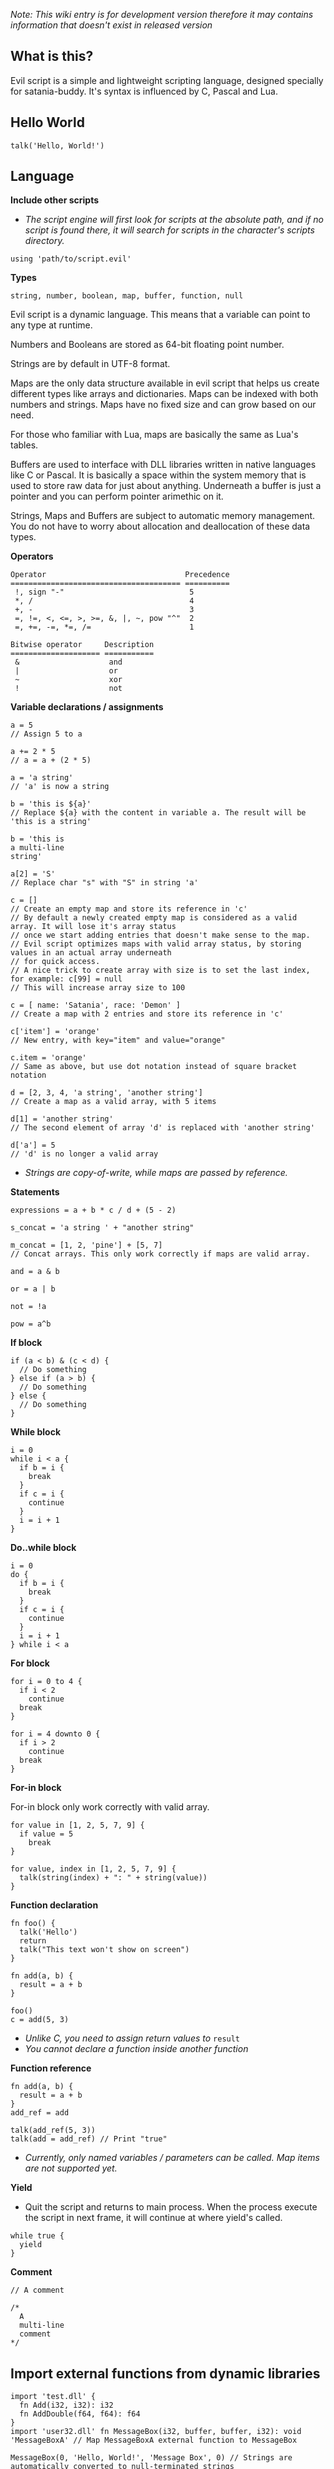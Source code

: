 /Note: This wiki entry is for development version therefore it may
contains information that doesn't exist in released version/

** What is this?
Evil script is a simple and lightweight scripting language, designed
specially for satania-buddy. It's syntax is influenced by C, Pascal and
Lua.

** Hello World
#+begin_example
talk('Hello, World!')
#+end_example

** Language
*Include other scripts*

- /The script engine will first look for scripts at the absolute path, and if no script is found there, it will search for scripts in the character's scripts directory./

#+begin_example
using 'path/to/script.evil'
#+end_example

*Types*

#+begin_example
string, number, boolean, map, buffer, function, null
#+end_example

Evil script is a dynamic language. This means that a variable can point
to any type at runtime.

Numbers and Booleans are stored as 64-bit floating point number.

Strings are by default in UTF-8 format.

Maps are the only data structure available in evil script that helps us
create different types like arrays and dictionaries. Maps can be indexed
with both numbers and strings. Maps have no fixed size and can grow
based on our need.

For those who familiar with Lua, maps are basically the same as Lua's
tables.

Buffers are used to interface with DLL libraries written in native
languages like C or Pascal. It is basically a space within the system
memory that is used to store raw data for just about anything. Underneath
a buffer is just a pointer and you can perform pointer arimethic on it.

Strings, Maps and Buffers are subject to automatic memory management.
You do not have to worry about allocation and deallocation of these data
types.

*Operators*

#+begin_example
Operator                               Precedence
====================================== ==========
 !, sign "-"                            5
 *, /                                   4
 +, -                                   3
 =, !=, <, <=, >, >=, &, |, ~, pow "^"  2
 =, +=, -=, *=, /=                      1
#+end_example

#+begin_example
Bitwise operator     Description
==================== ===========
 &                    and
 |                    or
 ~                    xor
 !                    not
#+end_example

*Variable declarations / assignments*

#+begin_example
a = 5
// Assign 5 to a

a += 2 * 5
// a = a + (2 * 5)

a = 'a string'
// 'a' is now a string

b = 'this is ${a}'
// Replace ${a} with the content in variable a. The result will be 'this is a string'

b = 'this is
a multi-line
string'

a[2] = 'S'
// Replace char "s" with "S" in string 'a'

c = []
// Create an empty map and store its reference in 'c'
// By default a newly created empty map is considered as a valid array. It will lose it's array status
// once we start adding entries that doesn't make sense to the map.
// Evil script optimizes maps with valid array status, by storing values in an actual array underneath
// for quick access.
// A nice trick to create array with size is to set the last index, for example: c[99] = null
// This will increase array size to 100

c = [ name: 'Satania', race: 'Demon' ]
// Create a map with 2 entries and store its reference in 'c'

c['item'] = 'orange'
// New entry, with key="item" and value="orange"

c.item = 'orange'
// Same as above, but use dot notation instead of square bracket notation

d = [2, 3, 4, 'a string', 'another string']
// Create a map as a valid array, with 5 items

d[1] = 'another string'
// The second element of array 'd' is replaced with 'another string'

d['a'] = 5
// 'd' is no longer a valid array
#+end_example

- /Strings are copy-of-write, while maps are passed by reference./

*Statements*

#+begin_example
expressions = a + b * c / d + (5 - 2)

s_concat = 'a string ' + "another string"

m_concat = [1, 2, 'pine'] + [5, 7]
// Concat arrays. This only work correctly if maps are valid array.

and = a & b

or = a | b

not = !a

pow = a^b
#+end_example

*If block*

#+begin_example
if (a < b) & (c < d) {
  // Do something
} else if (a > b) {
  // Do something
} else {
  // Do something
}
#+end_example

*While block*

#+begin_example
i = 0
while i < a {
  if b = i {
    break
  }
  if c = i {
    continue
  }
  i = i + 1
}
#+end_example

*Do..while block*

#+begin_example
i = 0
do {
  if b = i {
    break
  }
  if c = i {
    continue
  }
  i = i + 1
} while i < a
#+end_example

*For block*

#+begin_example
for i = 0 to 4 {
  if i < 2
    continue
  break
}

for i = 4 downto 0 {
  if i > 2
    continue
  break
}
#+end_example

*For-in block*

For-in block only work correctly with valid array.

#+begin_example
for value in [1, 2, 5, 7, 9] {
  if value = 5
    break
}

for value, index in [1, 2, 5, 7, 9] {
  talk(string(index) + ": " + string(value))
}
#+end_example

*Function declaration*

#+begin_example
fn foo() {
  talk('Hello')
  return
  talk("This text won't show on screen")
}

fn add(a, b) {
  result = a + b
}

foo()
c = add(5, 3)
#+end_example

- /Unlike C, you need to assign return values to/ =result=
- /You cannot declare a function inside another function/

*Function reference*

#+begin_example
fn add(a, b) {
  result = a + b
}
add_ref = add

talk(add_ref(5, 3))
talk(add = add_ref) // Print "true"
#+end_example

- /Currently, only named variables / parameters can be called. Map items are not supported yet./

*Yield*

- Quit the script and returns to main process. When the process execute the script in next frame, it will continue at where yield's called.

#+begin_example
while true {
  yield
}
#+end_example

*Comment*

#+begin_example
// A comment

/*
  A
  multi-line
  comment
*/
#+end_example

** Import external functions from dynamic libraries
#+begin_example
import 'test.dll' {
  fn Add(i32, i32): i32
  fn AddDouble(f64, f64): f64
}
import 'user32.dll' fn MessageBox(i32, buffer, buffer, i32): void 'MessageBoxA' // Map MessageBoxA external function to MessageBox

MessageBox(0, 'Hello, World!', 'Message Box', 0) // Strings are automatically converted to null-terminated strings
#+end_example

List of supported data types:
- i8: char
- u8: unsigned char
- i16: short
- u16: unsigned short
- i32: long
- u32: unsigned long
- i64: long long
- u64: unsigned long long
- f64: double
- buffer: char*
- wbuffer: wchar*
- void: This simply tell the app the function does not return any value.

By default, ~import~ supports ~Microsoft x64 calling convention~ on Windows, and ~System V AMD64 ABI~ on Linux. There's no way to change calling convention at the moment.

** Constants
*PI: number*

*true: number*

*false: number*

*name: string*

*username: string*

*character: string*

*meta: map*

*os: string*
- Get OS name

** Common functions
*typeof(v: any): string*
- Return type of variable (number / boolean / string / map / array / buffer / function / null).
*string(n: number): string*
- Convert n to string.
*number(s: string): number*
- Convert s to number.
*write(s: any)*
- Write to console.
*writeln(s: any)*
- Write to console. End with newline.
*wait(seconds: number)*
- Wait in seconds. This won't block the main process.
*map_create(): map*
- Create a new map. This function is comparable to [] syntax.
*map_delete(a: map; key: number/string): map*
- Delete map elements.
*map_keys_get(a: map): map*
- Return map contains all keys from map a.
*length(a: map/string)*
- Return length of string or map.
*random(n: number): number*
- Return a random number range from 0 - (n-1)
*rnd: number*
- Return a random number range from 0 - 1
*sign(n: number): number*

*round(n: number): number*

*floor(n: number): number*

*ceil(n: number): number*

*sin(n: number): number*

*cos(n: number): number*

*tan(n: number): number*

*cot(n: number): number*

*range(x, y: number): map*

*range(x, y, step: number): map*

*min(...): number*

*max(...): number*

** Buffers
*buffer_create(size: number): buffer*
- Create a new buffer. The result is a pointer point to the start of allocated memory.
*buffer_length(buffer: buffer): number*
- Return length of a buffer.
*buffer_u8_get(buffer: buffer): number*
- Get 1-byte unsigned data from buffer.
*buffer_i8_get(buffer: buffer): number*
- Get 1-byte data from buffer.
*buffer_u16_get(buffer: buffer): number*
- Get 2-byte unsigned data from buffer.
*buffer_i16_get(buffer: buffer): number*
- Get 2-byte data from buffer.
*buffer_u32_get(buffer: buffer): number*
- Get 4-byte unsigned data from buffer.
*buffer_i32_get(buffer: buffer): number*
- Get 4-byte data from buffer.
*buffer_u64_get(buffer: buffer): number*
- Get 8-byte unsigned data from buffer.
*buffer_i64_get(buffer: buffer): number*
- Get 8-byte data from buffer.
*buffer_f64_get(buffer: buffer): number*
- Get double-type data from buffer.
*buffer_u8_set(buffer: buffer; data: number): number*
- Write 1-byte unsigned data to buffer.
*buffer_i8_set(buffer: buffer; data: number): number*
- Write 1-byte data to buffer.
*buffer_u16_set(buffer: buffer; data: number): number*
- Write 2-byte unsigned data to buffer.
*buffer_i16_set(buffer: buffer; data: number): number*
- Write 2-byte data to buffer.
*buffer_u32_set(buffer: buffer; data: number): number*
- Write 4-byte unsigned data to buffer.
*buffer_i32_set(buffer: buffer; data: number): number*
- Write 4-byte data to buffer.
*buffer_u64_set(buffer: buffer; data: number): number*
- Write 8-byte unsigned data to buffer.
*buffer_i64_set(buffer: buffer; data: number): number*
- Write 8-byte data to buffer.
*buffer_f64_set(buffer: buffer; data: number): number*
- Write double-type data to buffer.
*string_to_buffer(s: string): buffer*
- Return pointer point to the first element of the string.
*buffer_to_string(b: buffer): string*
- Copy buffer content to string.
*wbuffer_to_string(b: buffer): string*
- Copy wbuffer content to string.

** Strings
*numbers(s: string): map*
- Convert words to map of numbers.
  + Input: two thousands five hundreds kg of stones arrived at ten o'clock
  + Output: [2500, 10]

*months_to_numbers(s: string): map*
- Convert words to map of numbers represent month.
  + Input: february and november
  + Output: [2, 11]

*string_concat(s, s1, s2: string)*
- Concatenate s1 and s2 and save result to s, without creating a new copy of s. Use this instead of =s = s1 + s2= if you try to concatenate a lot of strings.
*string_empty(s)*
- Empty string s. It is used to set a string built by /string_concat()/ back to an empty string.
*string_insert(source, substring: string; index: number): string*
- Insert a string at index.
*string_grep(s: string; subs: map of strings): string*
- grep a string
*string_split(s, delimiter: string): map*
- Split a string into multiple parts.
*string_find(s, sub: string): number*
- Find location of substring in a string. Return -1 if no substring is found.
*string_delete(s: string; index, count: number): string*
- Delete part of a string at index.
*string_replace(s, old, new: string): string*
- Replace all old with new.
*string_uppercase(s: string): string*
- Return uppercase string.
*string_lowercase(s: string): string*
- Return lowercase string.
*string_trim(s: string): string*
- Trim string.
*string_trim_left(s: string): string*
- Trim left of string.
*string_trim_right(s: string): string*
- Trim right of string.
*string_format(s: string; subs: map): string*
- Replace a string with contents from map
  + Example: ~string_format('{0} is {1} gold', ['Key', 500])~ => Key is 500 gold
*string_find_regex(s, regex: string): map*
- Return map of matched string + matched location.

** Datetime
*ticks(): number*
- Return system's ticks, in miliseconds.
*dt_now(): number*
- Return current time in datetime format.
*dt_year_get(dt: number): number*
- Return year in number.
*dt_month_get(dt: number): number*
- Return month number.
*dt_day_get(dt: number): number: number*
- Return day number.
*dt_hour_get(dt: number): number*
- Return hour number.
*dt_minute_get(dt: number): number*
- Return minute number.
*dt_day_add(dt, days: number): number*
- Increase dt by number of days.
*dt_month_add(dt, months: number): number*
- Increase dt by number of months.
*dt_year_add(dt, years: number): number*
- Increase dt by number of years.
*dt_date_set(year, month, day: number): number*
- Encode date from year, month and day.
*dt_time_set(hour, minute, second, milisecond: number): number*
- Encode time from hour, minute, second and milisecond.

** File system
*fs_directory_create(path: string)*
- Create new directory.
*fs_directory_delete(path: string)*
- Delete directory.
*fs_directory_find_all(path: string; is_subdir: boolean)*
- Perform search for directories in certain paths. Return map of paths.
*fs_directory_exists(path: string): boolean*.
- Check if a directory is exists.
*fs_file_read(filename: string): string*
- Read text from file.
*fs_file_write(filename, text: string)*
- Write text to file. If the file is not exist then create a new file.
*fs_file_find_all(path, mask: string; is_subdir: boolean; attribute:
number): map*
- Perform search for files in certain paths. Return map of paths.
- List of attributes:
  + FA_DIRECTORY
  + FA_READONLY
  + FA_NORMAL
  + FA_ENCRYPTED
  + FA_COMPRESSED
  + FA_SYMLINK
  + FA_SYSFILE
  + FA_ANYFILE
*fs_file_copy(src, dst: string): boolean*
- Copy src to dst, override if dst exists. Return true if success.

*fs_file_exists(filename: string): boolean*
- Check if a file is exists.
*fs_file_delete(filename: string)*
- Delete a file.

** Clipboard
*clipboard_get(): string*
- Get text from clipboard.
*clipboard_to_file(filename: string)*
- Save content (image, text) from clipboard to a file.

** Process
*process_run(process: string, show_window: boolean): string*
- Run a process by name. Return process guid.
*process_pipe_get(guid: string): map*
- Return process's status and stdout / stderr pipes: /[ "running": boolean, "output": null / string ]/
*process_pipe_set(guid, s: string)*
- Write s to process's stdin pipe

** HTTP requests
*url_encode(s: string): string*
- Encode URL element.
*url_decode(s: string): string*
- Decode URL element.
*http_open(url: string)*
- Open an URL using default web browser.
*http_fetch(method, url: string; headers: map; data: string/map): string*
- Make a request to URL. Return guid.
*http_upload(url: string; headers: map; data: string/map; field, file: string): string*
- Upload a file to URL. Return guid.
*http_is_success(guid: string): boolean*
- Check if url query (get, post, etc) is finished.
*http_result_get(guid: string): map*
- Get HTML result from url_fetch / url_upload. Result map contains status and data.
*http_query(data, xpath: string): map*
- Extract data from HTML string.

** Email
*email_load(): boolean*
- Tells Satania to check for email's connection.
*email_unseen_count(): number*
- Return number of unread emails.
*email_sender_get(email_index: number): string*
- Get email's sender.
*email_subject_get(email_index: number): string*
- Get email's subject.
*email_is_loading(): boolean*
- Return true if Satania is loading emails.
*email_is_success(): boolean*
- Return true if Satania is succeeded in loading emails.
*email_is_configured(): boolean*
- Return true if IMAP is configured in Settings.

** JSON
*json_parse(json: string): map*
- Parse a JSON string to map.
  + json = json_parse('{ "a": 5, "b": 2, "c": { "d": "a text", "e": ["another text", 2] } }') will return a map, which can be accessed for values for example: =json.c.e[0] // another text=

*json_stringify(map: map): string*
- Convert a map to JSON string.

** Workers
- /Please note workers run on the same thread as main script. Make sure to use yield to avoid infinite loop./

*worker_create(worker_name: string; evil_script: string; interval:
number; consts: map): string*
- Create a new worker. Unlike main script, workers will automatically delete itself once its done executing.
  + ~worker_name~: Name of worker.
  + ~evil_script~: The script that will be executed by worker.
  + ~interval~: Optional. Measure in seconds. This tells how frequent this worker run. By default this value is 0.
  + ~consts~: Optional. Map of constant values that will be passed to worker.
  + ~Return~: Worker name.

*worker_exists(worker_name: string): boolean*
- Check if a worker exists.
*worker_delete(worker_name: string)*
- Delete a worker by name.

** Tools
*tool_evilc_editor(filename: string)*
- Open a file with built-in EvilC editor.

** Memory management
*mem_used(): number*
- Return memory usage by script engine in bytes.
*mem_object_count(): number*
- Return number of objects allocated by script engine.
*mem_gc()*
- Trigger garbage collection.

** Satania-specific function
*talk(message: string)*
- Tells Satania to talk.
- The script engine will be blocked until all the text is shown on screen.
- Calling this function will automatically disable streaming mode
*stream_enable()*
- Enable streaming mode. Useful for integrating with chatbot backends
*stream_disable()*
- Disable steaming mode.
*stream(message: string)*
- Stream a text to chat window / speech bubble
*notify(message: string)*
- Shows a notification at top-left of the screen.
*ask(caption, message: string; width, height: number)*
- Shows asking dialog. Supports HTML 4.01. /width/ and /height/ are optional parameters allows to change dialog's size. Satania will be blocked until one answer is provided so make sure to provide at least 1 way to answer the question. Look at examples below for ways to provide answers.
- Example #1:

#+begin_example
ask('', '
<font color="red"><b>Are you sure?</b></font><br />
<a href="Yes">Yes</a><br />
<a href="No">No</a><br />
', 250, 80)
#+end_example

[[https://user-images.githubusercontent.com/7451778/181904981-09e09a03-e7e1-466c-a743-c8d163c2c62a.png]]
- Example #2:

#+begin_example
ask('', '
What do you think about me?<br />
<form>
  <input style="width:100%" name="thought" value="Your answer" /><br />
  <input type="submit" value="Tell her!" />
</form>
')
#+end_example

[[https://user-images.githubusercontent.com/7451778/181904113-fc4b3e03-76d8-406b-8b03-1baffcaa55a0.png]]

*answer(): any*
- Return result value from ask(). If no answer is found, then it returns null.
- For example #1, the result is a string, either /Yes/ or /No/, taken from /href/ attribute.
- For example #2, the result is a map, which is /[ "thought": "Your answer" ]/.
*sprite_animation_stop_all()*
- Stop all animations.
*sprite_load(sprite: string)*
- Load a model (supports X3D, Spine, images, glTF, Cocos2D, Starling) in /data/sprites/current_character/
*sprite_animation_speed_set(animation_name: string; total_time:
number)*
- Set animation's interval in seconds.
*sprite_animation_play(animation_name: string; loop: boolean = false)*
- Play an animation by name
- For skeletal animations, the animations are not override each other so you can play multiple animations at once.
*sprite_animation_is_playing(animation_name: string): boolean*
- Return true if animation is playing.
*sprite_animation_stop(animation_name: string)*
- Stop an animation.
*sprite_animation_talk_set(loop, finish: string; random_script_files: map of strings)*
-  Set default talking animations.
- ~random_script_files~ is optional, which indicates which script to run when start talking
*sprite_scale_set(scale: number)*
- Scale the sprite.
*sprite_visible_set(visible: boolean)*
- Set sprite visibility
*sprite_visible_get(): boolean*
- Get sprite visibility
*is_sow(): boolean*
- Return true if Sit on Window is turned on.
*is_lewd(): boolean*
- Return true if Fanservice is turned on.
*is_silent(): boolean*
- Return true if Silent is turned on.
*is_speech_to_text(): boolean*
- Return true if Speech Recognition is turned on.
*flag_global_get(flag: string): string*
- Set a flag. Result stores in ~configs.json~.
*flag_global_set(flag: string; value: string)*
- Get a flag from ~configs.json~.
*flag_local_get(flag: string): string*
- Set a flag. Result stores in ~scripts/flags.ini~.
*flag_local_set(flag: string; value: string)*
- Get a flag from ~scripts/flags.ini~.
*get(flag: string): any*
- Set a flag. Result stores in memory.
*set(flag: string; value: any)*
- Get a flag from memory.
*scheme_load(scheme_name: string)*
- Load an .evil scheme file in ~data/scripts/current_character~. This will also stop the current script.
*scheme_default(): string*
- Return Default Evil Script.
*delta_time(): number*
- Delta Time, in seconds.
*sound_play(sound_name: string)*
- Play a sound in /sounds/ directory.
*chat_mode_set(chatmode: number)*
- Set chat mode:
  + CHATMODE_CHAT
  + CHATMODE_SCRIPT: Tell Satania we will process chat messages in script.

*chat_result_get(): string*
- This function only useful when chat mode = CHATMODE_SCRIPT.
- Get chat message input by users, either via Speech Recognition or via Chat dialog. Chat message will be cleared once this function is called, so make sure to save the results somewhere.
- If no chat message is found, an empty string will be returned.

*chat_history_get(): array*
- Return array of chat message: { name: string, message: string, timestamp: string }

** About Evil script compiler
- The compiler itself is a one-pass compiler. It follows Niklaus Wirth's design, completely skips AST generation and generates binary directly.
- Due to the lack of AST, only ~constant folding~ and ~peephole~ optimizations are implemented.
- The performance of its virtual machine should be better than CPython.